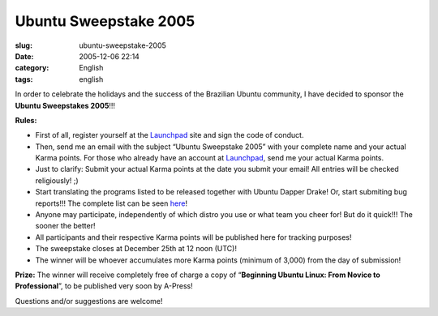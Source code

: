 Ubuntu Sweepstake 2005
######################
:slug: ubuntu-sweepstake-2005
:date: 2005-12-06 22:14
:category: English
:tags: english

In order to celebrate the holidays and the success of the Brazilian
Ubuntu community, I have decided to sponsor the **Ubuntu Sweepstakes
2005**!!!

**Rules:**

-  First of all, register yourself at the
   `Launchpad <http://www.launchpad.net>`__ site and sign the code of
   conduct.
-  Then, send me an email with the subject “Ubuntu Sweepstake 2005” with
   your complete name and your actual Karma points. For those who
   already have an account at `Launchpad <http://www.launchpad.net>`__,
   send me your actual Karma points.
-  Just to clarify: Submit your actual Karma points at the date you
   submit your email! All entries will be checked religiously! ;)
-  Start translating the programs listed to be released together with
   Ubuntu Dapper Drake! Or, start submiting bug reports!!! The complete
   list can be seen
   `here <https://launchpad.net/distros/ubuntu/dapper/>`__!
-  Anyone may participate, independently of which distro you use or what
   team you cheer for! But do it quick!!! The sooner the better!
-  All participants and their respective Karma points will be published
   here for tracking purposes!
-  The sweepstake closes at December 25th at 12 noon (UTC)!
-  The winner will be whoever accumulates more Karma points (minimum of
   3,000) from the day of submission!

**Prize:** The winner will receive completely free of charge a copy of
“\ **Beginning Ubuntu Linux: From Novice to Professional**\ ”, to be
published very soon by A-Press!

|Livro|

Questions and/or suggestions are welcome!

.. |Livro| image:: http://static.flickr.com/20/70950523_979052802b_o.jpg

